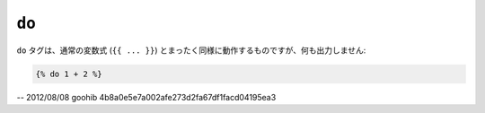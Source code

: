 ``do``
======

.. versionadded:: 1.5
    do タグは、Twig 1.5 で追加されました。

``do`` タグは、通常の変数式 (``{{ ... }}``) 
とまったく同様に動作するものですが、何も出力しません:

.. code-block:: jinja

    {% do 1 + 2 %}

-- 2012/08/08 goohib 4b8a0e5e7a002afe273d2fa67df1facd04195ea3
